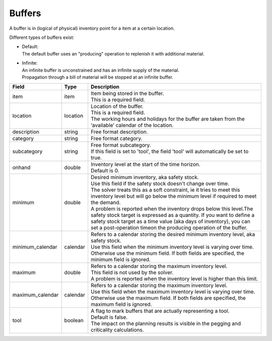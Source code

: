 =======
Buffers
=======

A buffer is in (logical of physical) inventory point for a item at a certain location.

Different types of buffers exist:

* | Default:
  | The default buffer uses an "producing" operation to replenish it with
    additional material.

* | Infinite:
  | An infinite buffer is unconstrained and has an infinite supply of the material.
  | Propagation through a bill of material will be stopped at an infinite buffer.

================ ================= ===========================================================
Field            Type              Description
================ ================= ===========================================================
item             item              | Item being stored in the buffer.
                                   | This is a required field.
location         location          | Location of the buffer.
                                   | This is a required field.
                                   | The working hours and holidays for the buffer are taken
                                     from the ‘available’ calendar of the location.
description      string            Free format description.
category         string            Free format category.
subcategory      string            | Free format subcategory.
                                   | If this field is set to 'tool', the field 'tool' will
                                     automatically be set to true.
onhand           double            | Inventory level at the start of the time horizon.
                                   | Default is 0.
minimum          double            | Desired minimum inventory, aka safety stock.
                                   | Use this field if the safety stock doesn't change over
                                     time.
                                   | The solver treats this as a soft constraint, ie it tries
                                     to meet this inventory level but will go below the
                                     minimum level if required to meet the demand.
                                   | A problem is reported when the inventory drops below
                                     this level.The safety stock target is expressed as a
                                     quantity. If you want to define a safety stock target
                                     as a time value (aka days of inventory), you can set a
                                     post-operation timeon the producing operation of the
                                     buffer.
minimum_calendar calendar          | Refers to a calendar storing the desired minimum inventory
                                     level, aka safety stock.
                                   | Use this field when the minimum inventory level is varying
                                     over time. Otherwise use the minimum field. If both fields
                                     are specified, the minimum field is ignored.
maximum          double            | Refers to a calendar storing the maximum inventory level.
                                   | This field is not used by the solver.
                                   | A problem is reported when the inventory level is higher
                                     than this limit.
maximum_calendar calendar          | Refers to a calendar storing the maximum inventory level.
                                   | Use this field when the maximum inventory level is varying
                                     over time. Otherwise use the maximum field. If both fields
                                     are specified, the maximum field is ignored.
tool             boolean           | A flag to mark buffers that are actually representing a tool.
                                   | Default is false.
                                   | The impact on the planning results is visible in the
                                     pegging and criticality calculations.
================ ================= ===========================================================
